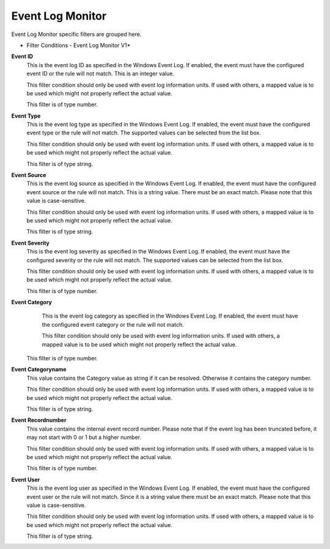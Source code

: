 Event Log Monitor
=================

Event Log Monitor specific filters are grouped here.


.. image:: ../images/f-eventlogmonitorv1.png
   :width: 100%

* Filter Conditions - Event Log Monitor V1*


**Event ID**
  This is the event log ID as specified in the Windows Event Log. If enabled, the
  event must have the configured event ID or the rule will not match. This is an
  integer value.

  This filter condition should only be used with event log information units. If
  used with others, a mapped value is to be used which might not properly reflect
  the actual value.

  This filter is of type number.


**Event Type**
  This is the event log type as specified in the Windows Event Log. If enabled,
  the event must have the configured event type or the rule will not match. The
  supported values can be selected from the list box.

  This filter condition should only be used with event log information units. If
  used with others, a mapped value is to be used which might not properly reflect
  the actual value.

  This filter is of type string.


**Event Source**
  This is the event log source as specified in the Windows Event Log. If enabled,
  the event must have the configured event source or the rule will not match.
  This is a string value. There must be an exact match. Please note that this
  value is case-sensitive.

  This filter condition should only be used with event log information units. If
  used with others, a mapped value is to be used which might not properly reflect
  the actual value.

  This filter is of type string.


**Event Severity**
  This is the event log severity as specified in the Windows Event Log. If
  enabled, the event must have the configured severity or the rule will not
  match. The supported values can be selected from the list box.

  This filter condition should only be used with event log information units.
  If used with others, a mapped value is to be used which might not properly
  reflect the actual value.

  This filter is of type number.


**Event Category**
  This is the event log category as specified in the Windows Event Log. If
  enabled, the event must have the configured event category or the rule will not
  match.

  This filter condition should only be used with event log information units. If
  used with others, a mapped value is to be used which might not properly reflect
  the actual value.

 This filter is of type number.


**Event Categoryname**
  This value contains the Category value as string if it can be resolved.
  Otherwise it contains the category number.

  This filter condition should only be used with event log information units. If
  used with others, a mapped value is to be used which might not properly reflect
  the actual value.

  This filter is of type string.


**Event Recordnumber**
  This value contains the internal event record number. Please note that if the
  event log has been truncated before, it may not start with 0 or 1 but a higher
  number.

  This filter condition should only be used with event log information units. If
  used with others, a mapped value is to be used which might not properly reflect
  the actual value.

  This filter is of type number.


**Event User**
  This is the event log user as specified in the Windows Event Log. If enabled,
  the event must have the configured event user or the rule will not match. Since
  it is a string value there must be an exact match. Please note that this value
  is case-sensitive.

  This filter condition should only be used with event log information units. If
  used with others, a mapped value is to be used which might not properly reflect the actual value.

  This filter is of type string.
